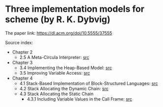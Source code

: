 * Three implementation models for scheme (by R. K. Dybvig)

The paper link: https://dl.acm.org/doi/10.5555/37555

Source index:
- Chapter 2
  - 2.5 A Meta-Circula Interpreter: [[file:s/meta-circular.ss][src]]
- Chapter 3
  - 3.4 Implementing the Heap-Based Model: [[file:s/heap-based-model.ss][src]]
  - 3.5 Improving Variable Access: [[file:s/heap-based-model-improving-variable-access.ss][src]]
- Chapter 4
  - 4.1 Stack-Based Implementation of Block-Structured Languages: [[file:s/stack-based-implementation-of-block-structured-language.ss][src]]
  - 4.2 Stack Allocating the Dynamic Chain: [[file:s/stack-allocating-the-dynamic-chain.ss][src]]
  - 4.3 Stack Allocating the Static Chain
    - 4.3.1 Including Variable Values in the Call Frame: [[file:s/stack-allocating-the-static-chain-1.ss][src]]
